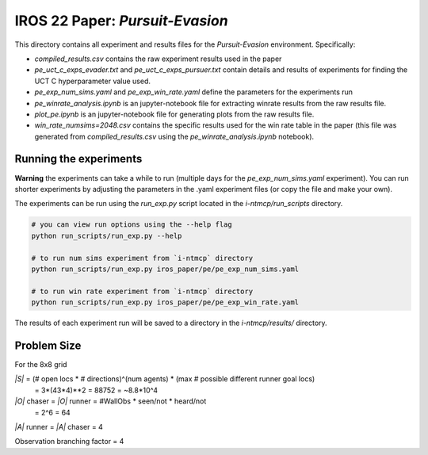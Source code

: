 IROS 22 Paper: *Pursuit-Evasion*
################################

This directory contains all experiment and results files for the *Pursuit-Evasion* environment. Specifically:

- `compiled_results.csv` contains the raw experiment results used in the paper
- `pe_uct_c_exps_evader.txt` and `pe_uct_c_exps_pursuer.txt` contain details and results of experiments for finding the UCT C hyperparameter value used.
- `pe_exp_num_sims.yaml` and `pe_exp_win_rate.yaml` define the parameters for the experiments run
- `pe_winrate_analysis.ipynb` is an jupyter-notebook file for extracting winrate results from the raw results file.
- `plot_pe.ipynb` is an jupyter-notebook file for generating plots from the raw results file.
- `win_rate_numsims=2048.csv` contains the specific results used for the win rate table in the paper (this file was generated from `compiled_results.csv` using the `pe_winrate_analysis.ipynb` notebook).


Running the experiments
~~~~~~~~~~~~~~~~~~~~~~~

**Warning** the experiments can take a while to run (multiple days for the `pe_exp_num_sims.yaml` experiment). You can run shorter experiments by adjusting the parameters in the .yaml experiment files (or copy the file and make your own).

The experiments can be run using the `run_exp.py` script located in the `i-ntmcp/run_scripts` directory.


.. code-block:: bash

   # you can view run options using the --help flag
   python run_scripts/run_exp.py --help

   # to run num sims experiment from `i-ntmcp` directory
   python run_scripts/run_exp.py iros_paper/pe/pe_exp_num_sims.yaml

   # to run win rate experiment from `i-ntmcp` directory
   python run_scripts/run_exp.py iros_paper/pe/pe_exp_win_rate.yaml


The results of each experiment run will be saved to a directory in the `i-ntmcp/results/` directory.


Problem Size
~~~~~~~~~~~~

For the 8x8 grid

*|S|* = (# open locs * # directions)^(num agents) * (max # possible different runner goal locs)
      = 3*(43*4)**2
      = 88752
      = ~8.8*10^4

*|O|* chaser = *|O|* runner = #WallObs * seen/not * heard/not
                            = 2^6
                            = 64

*|A|* runner = *|A|* chaser = 4

Observation branching factor = 4
